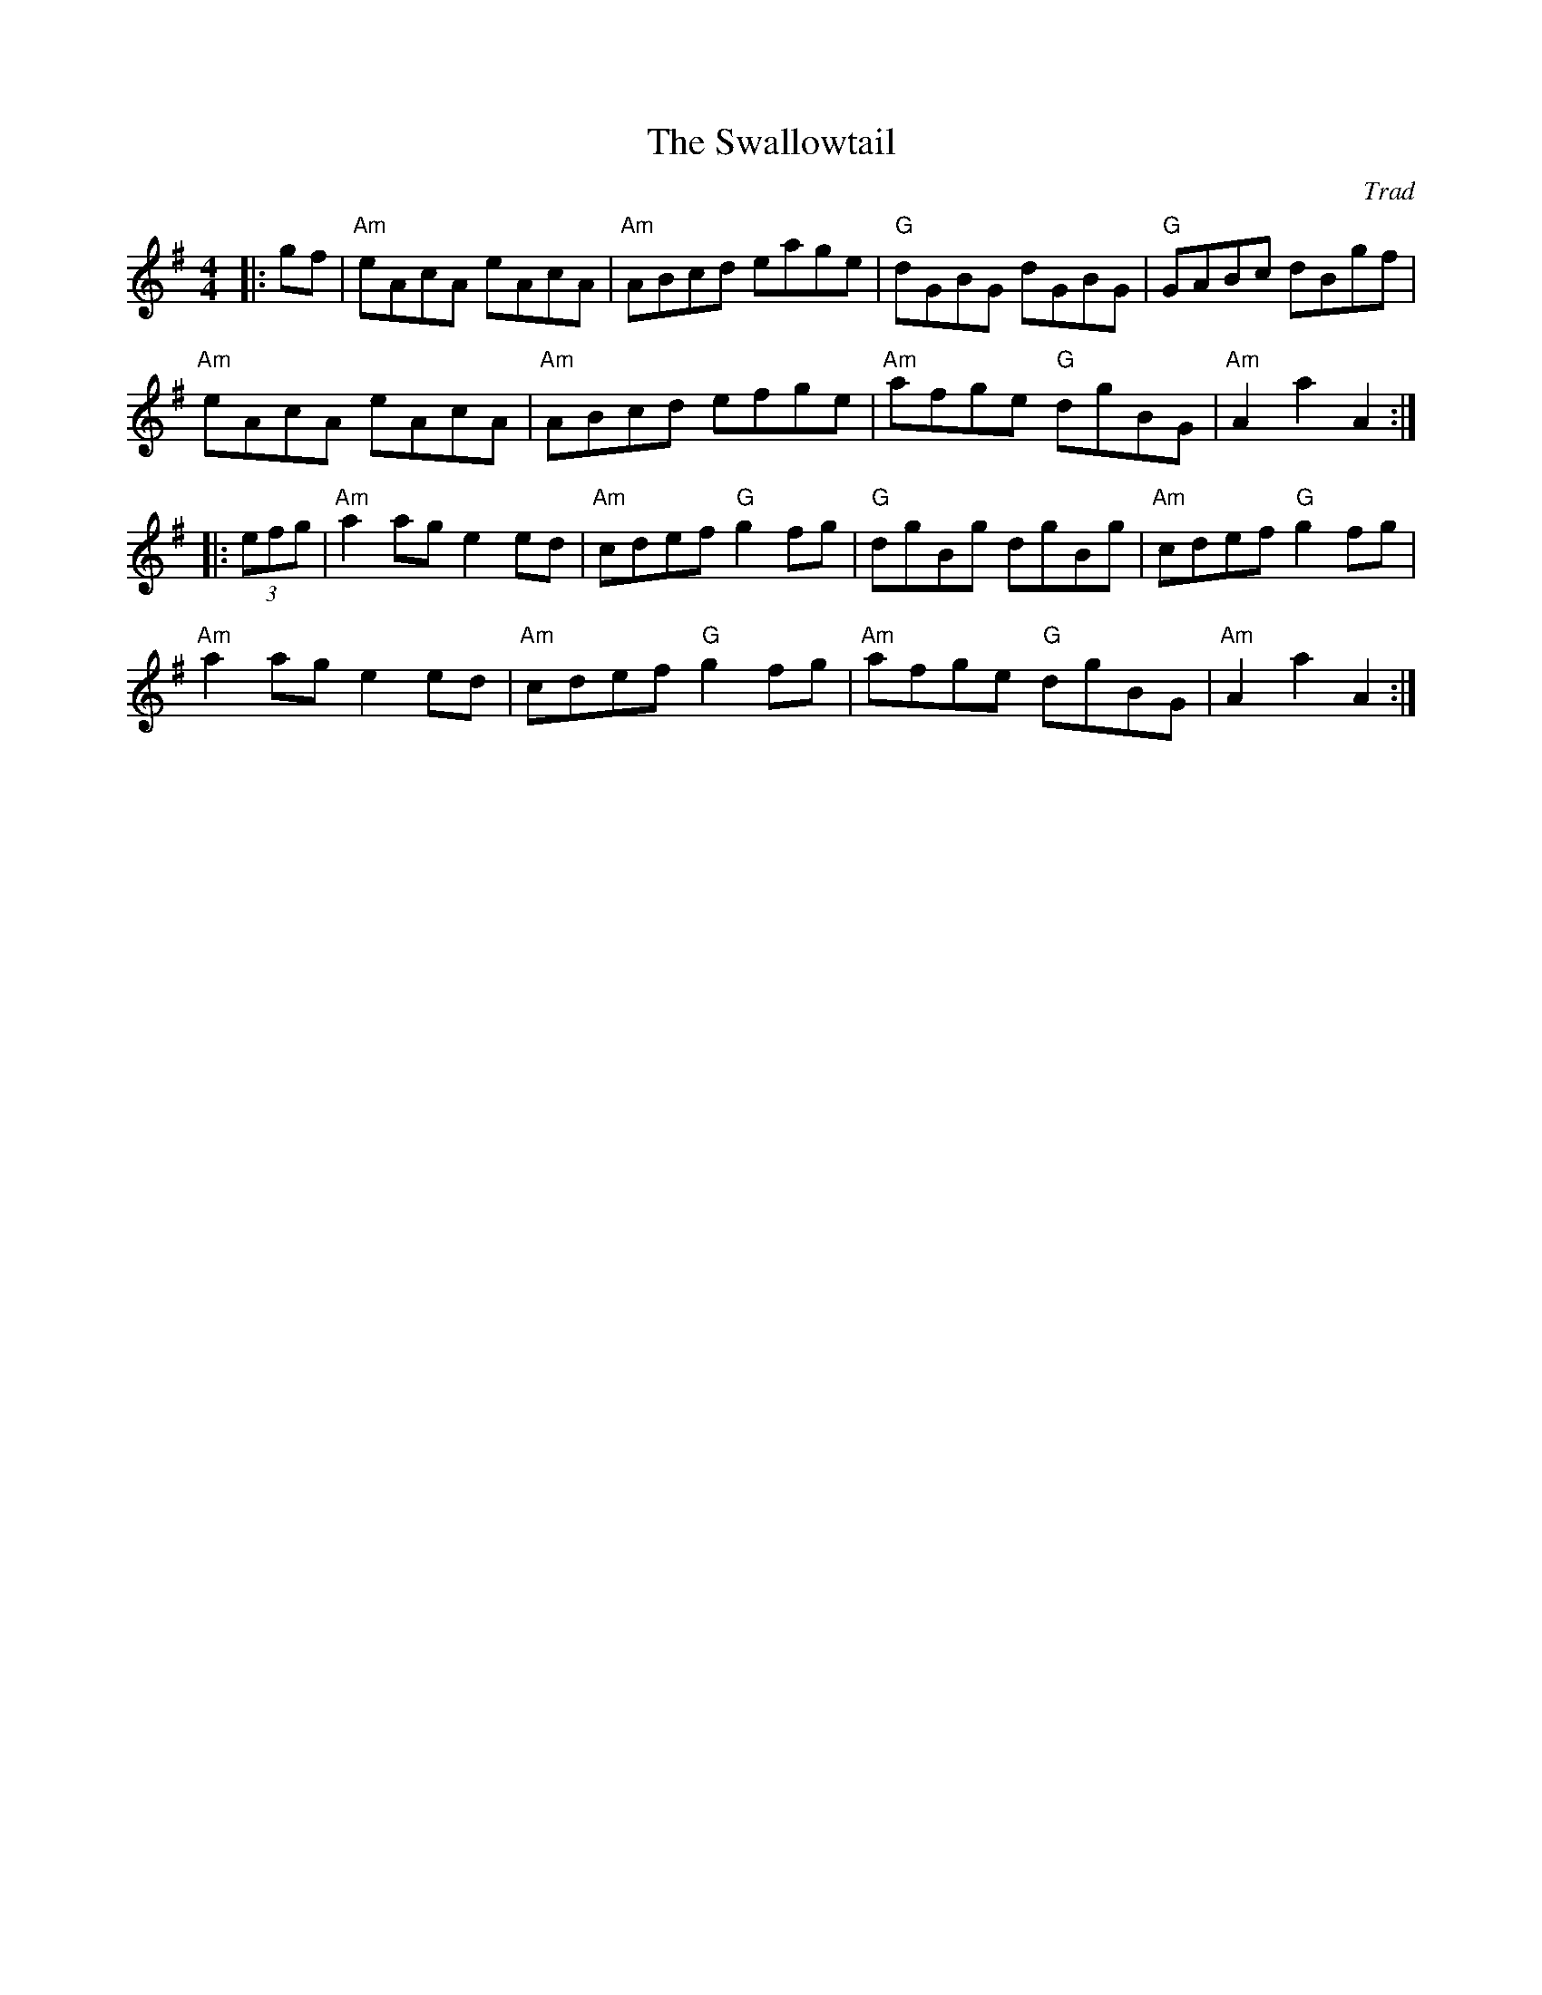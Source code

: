 X: 1
T: Swallowtail, The
C: Trad
R: Reel
L: 1/8
M: 4/4
K: Ador
Z: ABC transcription by Verge Roller
r: 32
|: gf | "Am" eAcA eAcA | "Am" ABcd eage | "G" dGBG dGBG | "G" GABc dBgf |
"Am" eAcA eAcA | "Am" ABcd efge | "Am" afge "G" dgBG | "Am" A2 a2 A2 :|
|: (3 efg | "Am" a2 ag e2 ed | "Am" cdef "G" g2 fg | "G" dgBg dgBg | "Am" cdef "G" g2 fg |
"Am" a2 ag e2 ed | "Am" cdef "G" g2 fg | "Am" afge "G" dgBG | "Am" A2 a2 A2 :|
